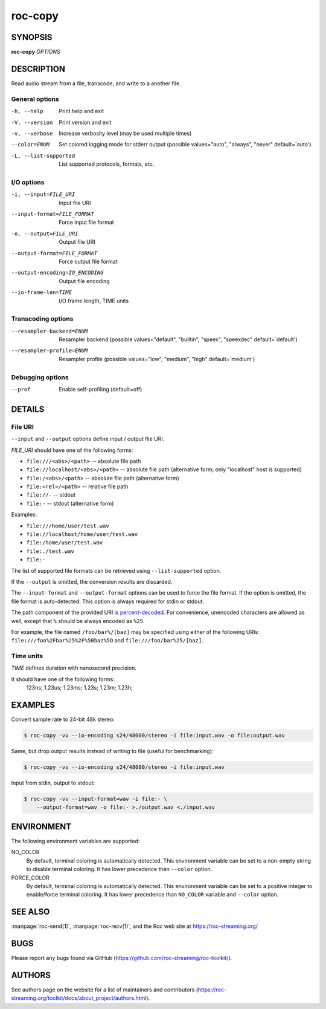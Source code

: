 roc-copy
********

.. only:: html

  .. contents:: Table of contents:
     :local:
     :depth: 1

SYNOPSIS
========

**roc-copy** *OPTIONS*

DESCRIPTION
===========

Read audio stream from a file, transcode, and write to a another file.

.. begin_options

General options
---------------

-h, --help            Print help and exit
-V, --version         Print version and exit
-v, --verbose         Increase verbosity level (may be used multiple times)
--color=ENUM          Set colored logging mode for stderr output (possible values="auto", "always", "never" default=`auto')
-L, --list-supported  List supported protocols, formats, etc.

I/O options
-----------

-i, --input=FILE_URI           Input file URI
--input-format=FILE_FORMAT     Force input file format
-o, --output=FILE_URI          Output file URI
--output-format=FILE_FORMAT    Force output file format
--output-encoding=IO_ENCODING  Output file encoding
--io-frame-len=TIME            I/O frame length, TIME units

Transcoding options
-------------------

--resampler-backend=ENUM  Resampler backend  (possible values="default", "builtin", "speex", "speexdec" default=`default')
--resampler-profile=ENUM  Resampler profile  (possible values="low", "medium", "high" default=`medium')

Debugging options
-----------------

--prof  Enable self-profiling  (default=off)

.. end_options

DETAILS
=======

File URI
--------

``--input`` and ``--output`` options define input / output file URI.

*FILE_URI* should have one of the following forms:

- ``file:///<abs>/<path>`` -- absolute file path
- ``file://localhost/<abs>/<path>`` -- absolute file path (alternative form; only "localhost" host is supported)
- ``file:/<abs>/<path>`` -- absolute file path (alternative form)
- ``file:<rel>/<path>`` -- relative file path
- ``file://-`` -- stdout
- ``file:-`` -- stdout (alternative form)

Examples:

- ``file:///home/user/test.wav``
- ``file://localhost/home/user/test.wav``
- ``file:/home/user/test.wav``
- ``file:./test.wav``
- ``file:-``

The list of supported file formats can be retrieved using ``--list-supported`` option.

If the ``--output`` is omitted, the conversion results are discarded.

The ``--input-format`` and ``--output-format`` options can be used to force the file format. If the option is omitted, the file format is auto-detected. This option is always required for stdin or stdout.

The path component of the provided URI is `percent-decoded <https://en.wikipedia.org/wiki/Percent-encoding>`_. For convenience, unencoded characters are allowed as well, except that ``%`` should be always encoded as ``%25``.

For example, the file named ``/foo/bar%/[baz]`` may be specified using either of the following URIs: ``file:///foo%2Fbar%25%2F%5Bbaz%5D`` and ``file:///foo/bar%25/[baz]``.

Time units
----------

*TIME* defines duration with nanosecond precision.

It should have one of the following forms:
  123ns; 1.23us; 1.23ms; 1.23s; 1.23m; 1.23h;

EXAMPLES
========

Convert sample rate to 24-bit 48k stereo:

.. code::

    $ roc-copy -vv --io-encoding s24/48000/stereo -i file:input.wav -o file:output.wav

Same, but drop output results instead of writing to file (useful for benchmarking):

.. code::

    $ roc-copy -vv --io-encoding s24/48000/stereo -i file:input.wav

Input from stdin, output to stdout:

.. code::

    $ roc-copy -vv --input-format=wav -i file:- \
        --output-format=wav -o file:- >./output.wav <./input.wav

ENVIRONMENT
===========

The following environment variables are supported:

NO_COLOR
    By default, terminal coloring is automatically detected. This environment variable can be set to a non-empty string to disable terminal coloring. It has lower precedence than ``--color`` option.

FORCE_COLOR
    By default, terminal coloring is automatically detected. This environment variable can be set to a positive integer to enable/force terminal coloring. It has lower precedence than  ``NO_COLOR`` variable and ``--color`` option.

SEE ALSO
========

:manpage:`roc-send(1)`, :manpage:`roc-recv(1)`, and the Roc web site at https://roc-streaming.org/

BUGS
====

Please report any bugs found via GitHub (https://github.com/roc-streaming/roc-toolkit/).

AUTHORS
=======

See authors page on the website for a list of maintainers and contributors (https://roc-streaming.org/toolkit/docs/about_project/authors.html).
